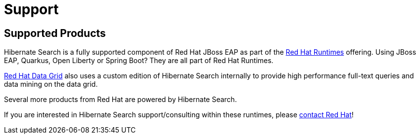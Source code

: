 = Support
:awestruct-layout: project-standard
:awestruct-project: search

[[supported-versions]]
== Supported Products pass:[<i class="icon-user-md icon-fixed-width icon-2x"></i>]

Hibernate Search is a fully supported component of Red Hat JBoss EAP as part of the https://www.redhat.com/en/products/runtimes[Red Hat Runtimes] offering.
Using JBoss EAP, Quarkus, Open Liberty or Spring Boot? They are all part of Red Hat Runtimes.

https://www.redhat.com/en/technologies/jboss-middleware/data-grid[Red Hat Data Grid]
also uses a custom edition of Hibernate Search internally to provide high performance full-text queries and data mining on the data grid.

Several more products from Red Hat are powered by Hibernate Search.

If you are interested in Hibernate Search support/consulting within these runtimes, please https://www.redhat.com/en/contact[contact Red Hat]!
